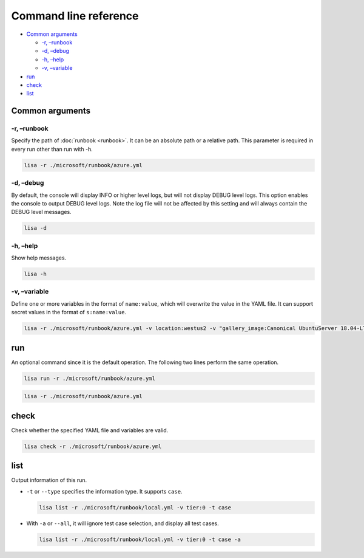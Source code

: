 Command line reference
======================

-  `Common arguments <#common-arguments>`__

   -  `-r, –runbook <#-r-runbook>`__
   -  `-d, –debug <#-d-debug>`__
   -  `-h, –help <#-h-help>`__
   -  `-v, –variable <#-v-variable>`__

-  `run <#run>`__
-  `check <#check>`__
-  `list <#list>`__

Common arguments
----------------

-r, –runbook
~~~~~~~~~~~~

Specify the path of :doc:`runbook <runbook>`. It can be an absolute
path or a relative path. This parameter is required in every run other
than run with -h.

.. code:: sh

   lisa -r ./microsoft/runbook/azure.yml

-d, –debug
~~~~~~~~~~

By default, the console will display INFO or higher level logs, but will
not display DEBUG level logs. This option enables the console to output
DEBUG level logs. Note the log file will not be affected by this setting
and will always contain the DEBUG level messages.

.. code:: sh

   lisa -d

-h, –help
~~~~~~~~~

Show help messages.

.. code:: sh

   lisa -h

-v, –variable
~~~~~~~~~~~~~

Define one or more variables in the format of ``name:value``, which will
overwrite the value in the YAML file. It can support secret values in
the format of ``s:name:value``.

.. code:: sh

   lisa -r ./microsoft/runbook/azure.yml -v location:westus2 -v "gallery_image:Canonical UbuntuServer 18.04-LTS Latest"

run
---

An optional command since it is the default operation. The following two
lines perform the same operation.

.. code:: sh

   lisa run -r ./microsoft/runbook/azure.yml

.. code:: sh

   lisa -r ./microsoft/runbook/azure.yml

check
-----

Check whether the specified YAML file and variables are valid.

.. code:: sh

   lisa check -r ./microsoft/runbook/azure.yml

list
----

Output information of this run.

-  ``-t`` or ``--type`` specifies the information type. It supports
   ``case``.

   .. code:: sh

      lisa list -r ./microsoft/runbook/local.yml -v tier:0 -t case

-  With ``-a`` or ``--all``, it will ignore test case selection, and
   display all test cases.

   .. code:: sh

      lisa list -r ./microsoft/runbook/local.yml -v tier:0 -t case -a
